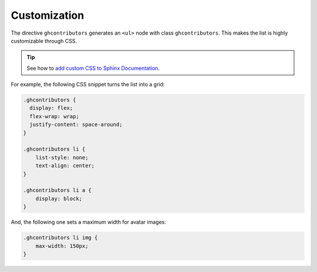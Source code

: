Customization
-------------

The directive ``ghcontributors`` generates an ``<ul>`` node with class ``ghcontributors``.
This makes the list is highly customizable through CSS.

.. tip:: See how to `add custom CSS to Sphinx Documentation <https://docs.readthedocs.io/en/stable/guides/adding-custom-css.html>`_.

For example, the following CSS snippet turns the list into a grid:

.. code-block:: css

  .ghcontributors {
    display: flex;
    flex-wrap: wrap;
    justify-content: space-around;
  }

  .ghcontributors li {
      list-style: none;
      text-align: center;
  }

  .ghcontributors li a {
      display: block;
  }

And, the following one sets a maximum width for avatar images:

.. code-block:: css

  .ghcontributors li img {
      max-width: 150px;
  }
